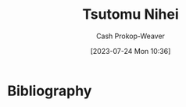 :PROPERTIES:
:ID:       dd2258c9-1cf4-498d-b25c-075b3d5456f2
:LAST_MODIFIED: [2023-09-06 Wed 08:05]
:END:
#+title: Tsutomu Nihei
#+hugo_custom_front_matter: :slug "dd2258c9-1cf4-498d-b25c-075b3d5456f2"
#+author: Cash Prokop-Weaver
#+date: [2023-07-24 Mon 10:36]
#+filetags: :person:
* Flashcards :noexport:
* Bibliography
#+print_bibliography:

